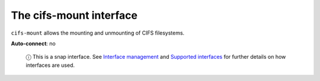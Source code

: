 .. 13091.md

.. \_the-cifs-mount-interface:

The cifs-mount interface
========================

``cifs-mount`` allows the mounting and unmounting of CIFS filesystems.

**Auto-connect**: no

   ⓘ This is a snap interface. See `Interface management <interface-management.md>`__ and `Supported interfaces <supported-interfaces.md>`__ for further details on how interfaces are used.
